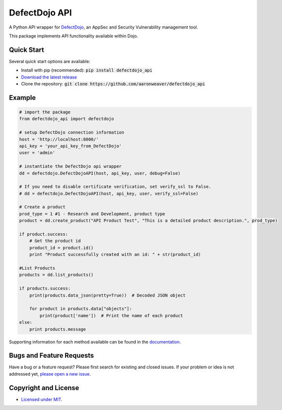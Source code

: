 DefectDojo API
==============

A Python API wrapper for `DefectDojo <https://github.com/OWASP/django-DefectDojo>`_, an AppSec and Security Vulnerability management tool.

This package implements API functionality available within Dojo.

Quick Start
-----------

Several quick start options are available:

- Install with pip (recommended): :code:`pip install defectdojo_api`
- `Download the latest release <https://github.com/aaronweaver/defectdojo_api/releases/latest>`_
- Clone the repository: :code:`git clone https://github.com/aaronweaver/defectdojo_api`

Example
-------

.. code-block:: python

    # import the package
    from defectdojo_api import defectdojo

    # setup DefectDojo connection information
    host = 'http://localhost:8000/'
    api_key = 'your_api_key_from_DefectDojo'
    user = 'admin'

    # instantiate the DefectDojo api wrapper
    dd = defectdojo.DefectDojoAPI(host, api_key, user, debug=False)

    # If you need to disable certificate verification, set verify_ssl to False.
    # dd = defectdojo.DefectDojoAPI(host, api_key, user, verify_ssl=False)

    # Create a product
    prod_type = 1 #1 - Research and Development, product type
    product = dd.create_product("API Product Test", "This is a detailed product description.", prod_type)

    if product.success:
        # Get the product id
        product_id = product.id()
        print "Product successfully created with an id: " + str(product_id)

    #List Products
    products = dd.list_products()

    if products.success:
        print(products.data_json(pretty=True))  # Decoded JSON object

        for product in products.data["objects"]:
            print(product['name'])  # Print the name of each product
    else:
        print products.message

Supporting information for each method available can be found in the `documentation <https://defectdojo-api.readthedocs.io>`_.

Bugs and Feature Requests
-------------------------

Have a bug or a feature request? Please first search for existing and closed issues. If your problem or idea is not addressed yet, `please open a new issue <https://github.com/aaronweaver/defectdojo_api/issues/new>`_.

Copyright and License
---------------------

- `Licensed under MIT <https://github.com/aaronweaver/defectdojo_api/blob/master/LICENSE.txt>`_.
